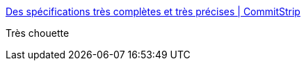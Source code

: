 :jbake-type: post
:jbake-status: published
:jbake-title: Des spécifications très complètes et très précises | CommitStrip
:jbake-tags: programming,code,_mois_août,_année_2016
:jbake-date: 2016-08-26
:jbake-depth: ../
:jbake-uri: shaarli/1472194177000.adoc
:jbake-source: https://nicolas-delsaux.hd.free.fr/Shaarli?searchterm=http%3A%2F%2Fwww.commitstrip.com%2Ffr%2F2016%2F08%2F25%2Fa-very-comprehensive-and-precise-spec%2F&searchtags=programming+code+_mois_ao%C3%BBt+_ann%C3%A9e_2016
:jbake-style: shaarli

http://www.commitstrip.com/fr/2016/08/25/a-very-comprehensive-and-precise-spec/[Des spécifications très complètes et très précises | CommitStrip]

Très chouette
